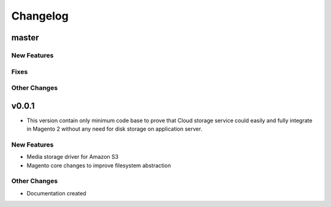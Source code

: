 *********
Changelog
*********

master
======

New Features
-------------

Fixes
-----

Other Changes
--------------

v0.0.1
======
* This version contain only minimum code base to prove that Cloud storage service could easily and fully integrate in Magento 2 without any need for disk storage on application server.

New Features
-------------
* Media storage driver for Amazon S3
* Magento core changes to improve filesystem abstraction

Other Changes
--------------
* Documentation created


.. raw:: html
   :file: _static/analytics.html

